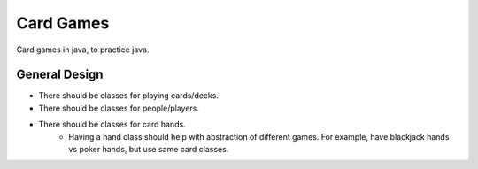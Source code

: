 ##########
Card Games
##########
Card games in java, to practice java.


==============
General Design
==============

- There should be classes for playing cards/decks.

- There should be classes for people/players.

- There should be classes for card hands.
    - Having a hand class should help with abstraction of different games.
      For example, have blackjack hands vs poker hands, but use same
      card classes.
